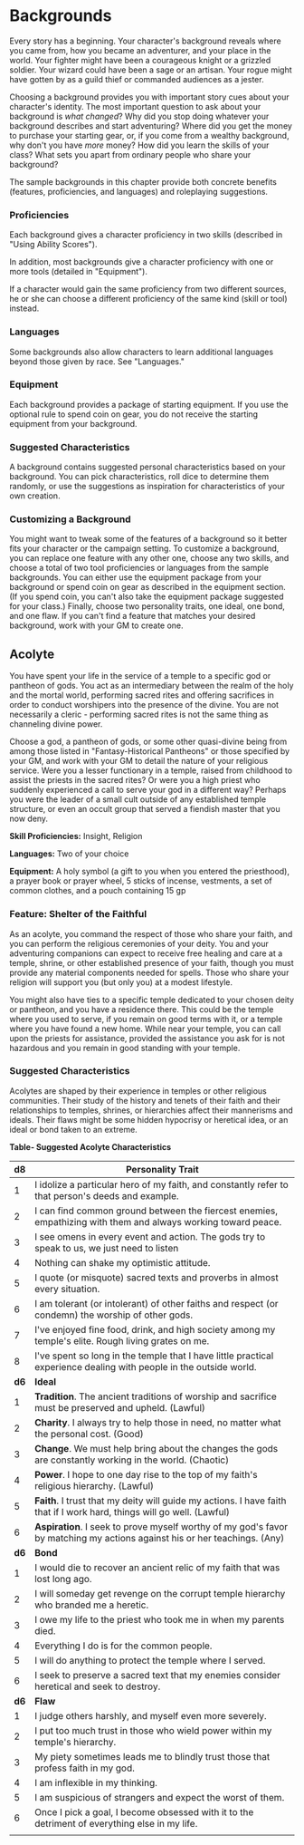 * Backgrounds
:PROPERTIES:
:CUSTOM_ID: backgrounds
:END:
Every story has a beginning. Your character's background reveals where
you came from, how you became an adventurer, and your place in the
world. Your fighter might have been a courageous knight or a grizzled
soldier. Your wizard could have been a sage or an artisan. Your rogue
might have gotten by as a guild thief or commanded audiences as a
jester.

Choosing a background provides you with important story cues about your
character's identity. The most important question to ask about your
background is /what changed/? Why did you stop doing whatever your
background describes and start adventuring? Where did you get the money
to purchase your starting gear, or, if you come from a wealthy
background, why don't you have /more/ money? How did you learn the
skills of your class? What sets you apart from ordinary people who share
your background?

The sample backgrounds in this chapter provide both concrete benefits
(features, proficiencies, and languages) and roleplaying suggestions.

*** Proficiencies
:PROPERTIES:
:CUSTOM_ID: proficiencies
:END:
Each background gives a character proficiency in two skills (described
in "Using Ability Scores").

In addition, most backgrounds give a character proficiency with one or
more tools (detailed in "Equipment").

If a character would gain the same proficiency from two different
sources, he or she can choose a different proficiency of the same kind
(skill or tool) instead.

*** Languages
:PROPERTIES:
:CUSTOM_ID: languages
:END:
Some backgrounds also allow characters to learn additional languages
beyond those given by race. See "Languages."

*** Equipment
:PROPERTIES:
:CUSTOM_ID: equipment
:END:
Each background provides a package of starting equipment. If you use the
optional rule to spend coin on gear, you do not receive the starting
equipment from your background.

*** Suggested Characteristics
:PROPERTIES:
:CUSTOM_ID: suggested-characteristics
:END:
A background contains suggested personal characteristics based on your
background. You can pick characteristics, roll dice to determine them
randomly, or use the suggestions as inspiration for characteristics of
your own creation.

*** Customizing a Background
:PROPERTIES:
:CUSTOM_ID: customizing-a-background
:END:
You might want to tweak some of the features of a background so it
better fits your character or the campaign setting. To customize a
background, you can replace one feature with any other one, choose any
two skills, and choose a total of two tool proficiencies or languages
from the sample backgrounds. You can either use the equipment package
from your background or spend coin on gear as described in the equipment
section. (If you spend coin, you can't also take the equipment package
suggested for your class.) Finally, choose two personality traits, one
ideal, one bond, and one flaw. If you can't find a feature that matches
your desired background, work with your GM to create one.

** Acolyte
:PROPERTIES:
:CUSTOM_ID: acolyte
:END:
You have spent your life in the service of a temple to a specific god or
pantheon of gods. You act as an intermediary between the realm of the
holy and the mortal world, performing sacred rites and offering
sacrifices in order to conduct worshipers into the presence of the
divine. You are not necessarily a cleric - performing sacred rites is
not the same thing as channeling divine power.

Choose a god, a pantheon of gods, or some other quasi-divine being from
among those listed in "Fantasy-Historical Pantheons" or those specified
by your GM, and work with your GM to detail the nature of your religious
service. Were you a lesser functionary in a temple, raised from
childhood to assist the priests in the sacred rites? Or were you a high
priest who suddenly experienced a call to serve your god in a different
way? Perhaps you were the leader of a small cult outside of any
established temple structure, or even an occult group that served a
fiendish master that you now deny.

*Skill Proficiencies:* Insight, Religion

*Languages:* Two of your choice

*Equipment:* A holy symbol (a gift to you when you entered the
priesthood), a prayer book or prayer wheel, 5 sticks of incense,
vestments, a set of common clothes, and a pouch containing 15 gp

*** Feature: Shelter of the Faithful
:PROPERTIES:
:CUSTOM_ID: feature-shelter-of-the-faithful
:END:
As an acolyte, you command the respect of those who share your faith,
and you can perform the religious ceremonies of your deity. You and your
adventuring companions can expect to receive free healing and care at a
temple, shrine, or other established presence of your faith, though you
must provide any material components needed for spells. Those who share
your religion will support you (but only you) at a modest lifestyle.

You might also have ties to a specific temple dedicated to your chosen
deity or pantheon, and you have a residence there. This could be the
temple where you used to serve, if you remain on good terms with it, or
a temple where you have found a new home. While near your temple, you
can call upon the priests for assistance, provided the assistance you
ask for is not hazardous and you remain in good standing with your
temple.

*** Suggested Characteristics
:PROPERTIES:
:CUSTOM_ID: suggested-characteristics-1
:END:
Acolytes are shaped by their experience in temples or other religious
communities. Their study of the history and tenets of their faith and
their relationships to temples, shrines, or hierarchies affect their
mannerisms and ideals. Their flaws might be some hidden hypocrisy or
heretical idea, or an ideal or bond taken to an extreme.

*Table- Suggested Acolyte Characteristics*

| d8   | Personality Trait                                                                                                        |
|------+--------------------------------------------------------------------------------------------------------------------------|
| 1    | I idolize a particular hero of my faith, and constantly refer to that person's deeds and example.                        |
| 2    | I can find common ground between the fiercest enemies, empathizing with them and always working toward peace.            |
| 3    | I see omens in every event and action. The gods try to speak to us, we just need to listen                               |
| 4    | Nothing can shake my optimistic attitude.                                                                                |
| 5    | I quote (or misquote) sacred texts and proverbs in almost every situation.                                               |
| 6    | I am tolerant (or intolerant) of other faiths and respect (or condemn) the worship of other gods.                        |
| 7    | I've enjoyed fine food, drink, and high society among my temple's elite. Rough living grates on me.                      |
| 8    | I've spent so long in the temple that I have little practical experience dealing with people in the outside world.       |
| *d6* | *Ideal*                                                                                                                  |
| 1    | *Tradition*. The ancient traditions of worship and sacrifice must be preserved and upheld. (Lawful)                      |
| 2    | *Charity*. I always try to help those in need, no matter what the personal cost. (Good)                                  |
| 3    | *Change*. We must help bring about the changes the gods are constantly working in the world. (Chaotic)                   |
| 4    | *Power*. I hope to one day rise to the top of my faith's religious hierarchy. (Lawful)                                   |
| 5    | *Faith*. I trust that my deity will guide my actions. I have faith that if I work hard, things will go well. (Lawful)    |
| 6    | *Aspiration*. I seek to prove myself worthy of my god's favor by matching my actions against his or her teachings. (Any) |
| *d6* | *Bond*                                                                                                                   |
| 1    | I would die to recover an ancient relic of my faith that was lost long ago.                                              |
| 2    | I will someday get revenge on the corrupt temple hierarchy who branded me a heretic.                                     |
| 3    | I owe my life to the priest who took me in when my parents died.                                                         |
| 4    | Everything I do is for the common people.                                                                                |
| 5    | I will do anything to protect the temple where I served.                                                                 |
| 6    | I seek to preserve a sacred text that my enemies consider heretical and seek to destroy.                                 |
| *d6* | *Flaw*                                                                                                                   |
| 1    | I judge others harshly, and myself even more severely.                                                                   |
| 2    | I put too much trust in those who wield power within my temple's hierarchy.                                              |
| 3    | My piety sometimes leads me to blindly trust those that profess faith in my god.                                         |
| 4    | I am inflexible in my thinking.                                                                                          |
| 5    | I am suspicious of strangers and expect the worst of them.                                                               |
| 6    | Once I pick a goal, I become obsessed with it to the detriment of everything else in my life.                            |
|      |                                                                                                                          |
